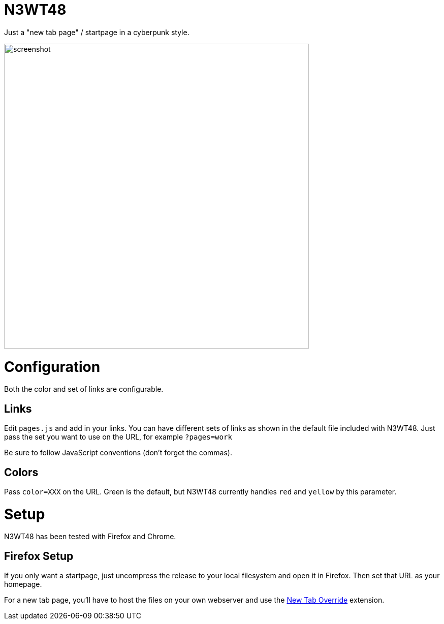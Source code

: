 
N3WT48
======

Just a "new tab page" / startpage in a cyberpunk style.

image:https://raw.githubusercontent.com/robbieh/N3WT48/main/N3WT48.png[screenshot, 600]

Configuration
=============

Both the color and set of links are configurable.

Links
-----

Edit `pages.js` and add in your links. You can have different sets of links as
shown in the default file included with N3WT48. Just pass the set you want to
use on the URL, for example `?pages=work`

Be sure to follow JavaScript conventions (don't forget the commas).

Colors
------
Pass `color=XXX` on the URL. Green is the default, but N3WT48 currently
handles `red` and `yellow` by this parameter.


Setup
=====

N3WT48 has been tested with Firefox and Chrome.

Firefox Setup
-------------

If you only want a startpage, just uncompress the release to your local
filesystem and open it in Firefox. Then set that URL as your homepage.

For a new tab page, you'll have to host the files on your own webserver and use
the https://addons.mozilla.org/en-US/firefox/addon/new-tab-override/[New Tab
Override] extension.

